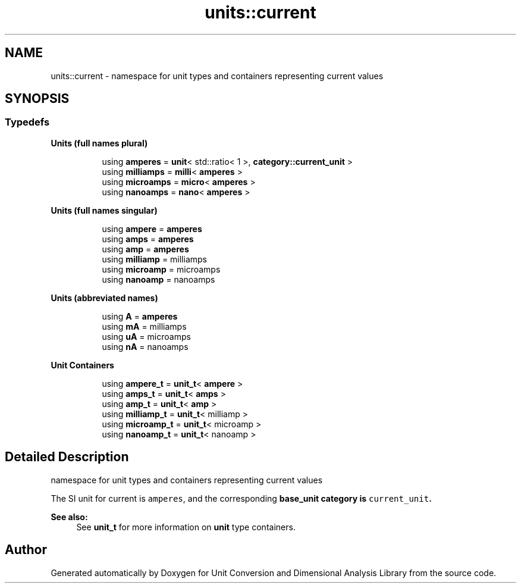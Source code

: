 .TH "units::current" 3 "Sun Apr 3 2016" "Version 2.0.0" "Unit Conversion and Dimensional Analysis Library" \" -*- nroff -*-
.ad l
.nh
.SH NAME
units::current \- namespace for unit types and containers representing current values  

.SH SYNOPSIS
.br
.PP
.SS "Typedefs"

.PP
.RI "\fBUnits (full names plural)\fP"
.br

.in +1c
.in +1c
.ti -1c
.RI "using \fBamperes\fP = \fBunit\fP< std::ratio< 1 >, \fBcategory::current_unit\fP >"
.br
.ti -1c
.RI "using \fBmilliamps\fP = \fBmilli\fP< \fBamperes\fP >"
.br
.ti -1c
.RI "using \fBmicroamps\fP = \fBmicro\fP< \fBamperes\fP >"
.br
.ti -1c
.RI "using \fBnanoamps\fP = \fBnano\fP< \fBamperes\fP >"
.br
.in -1c
.in -1c
.PP
.RI "\fBUnits (full names singular)\fP"
.br

.in +1c
.in +1c
.ti -1c
.RI "using \fBampere\fP = \fBamperes\fP"
.br
.ti -1c
.RI "using \fBamps\fP = \fBamperes\fP"
.br
.ti -1c
.RI "using \fBamp\fP = \fBamperes\fP"
.br
.ti -1c
.RI "using \fBmilliamp\fP = milliamps"
.br
.ti -1c
.RI "using \fBmicroamp\fP = microamps"
.br
.ti -1c
.RI "using \fBnanoamp\fP = nanoamps"
.br
.in -1c
.in -1c
.PP
.RI "\fBUnits (abbreviated names)\fP"
.br

.in +1c
.in +1c
.ti -1c
.RI "using \fBA\fP = \fBamperes\fP"
.br
.ti -1c
.RI "using \fBmA\fP = milliamps"
.br
.ti -1c
.RI "using \fBuA\fP = microamps"
.br
.ti -1c
.RI "using \fBnA\fP = nanoamps"
.br
.in -1c
.in -1c
.PP
.RI "\fBUnit Containers\fP"
.br

.PP
.in +1c
.in +1c
.ti -1c
.RI "using \fBampere_t\fP = \fBunit_t\fP< \fBampere\fP >"
.br
.ti -1c
.RI "using \fBamps_t\fP = \fBunit_t\fP< \fBamps\fP >"
.br
.ti -1c
.RI "using \fBamp_t\fP = \fBunit_t\fP< \fBamp\fP >"
.br
.ti -1c
.RI "using \fBmilliamp_t\fP = \fBunit_t\fP< milliamp >"
.br
.ti -1c
.RI "using \fBmicroamp_t\fP = \fBunit_t\fP< microamp >"
.br
.ti -1c
.RI "using \fBnanoamp_t\fP = \fBunit_t\fP< nanoamp >"
.br
.in -1c
.in -1c
.SH "Detailed Description"
.PP 
namespace for unit types and containers representing current values 

The SI unit for current is \fCamperes\fP, and the corresponding \fC\fBbase_unit\fP\fP category is \fCcurrent_unit\fP\&. 
.PP
\fBSee also:\fP
.RS 4
See \fBunit_t\fP for more information on \fBunit\fP type containers\&. 
.RE
.PP

.SH "Author"
.PP 
Generated automatically by Doxygen for Unit Conversion and Dimensional Analysis Library from the source code\&.
